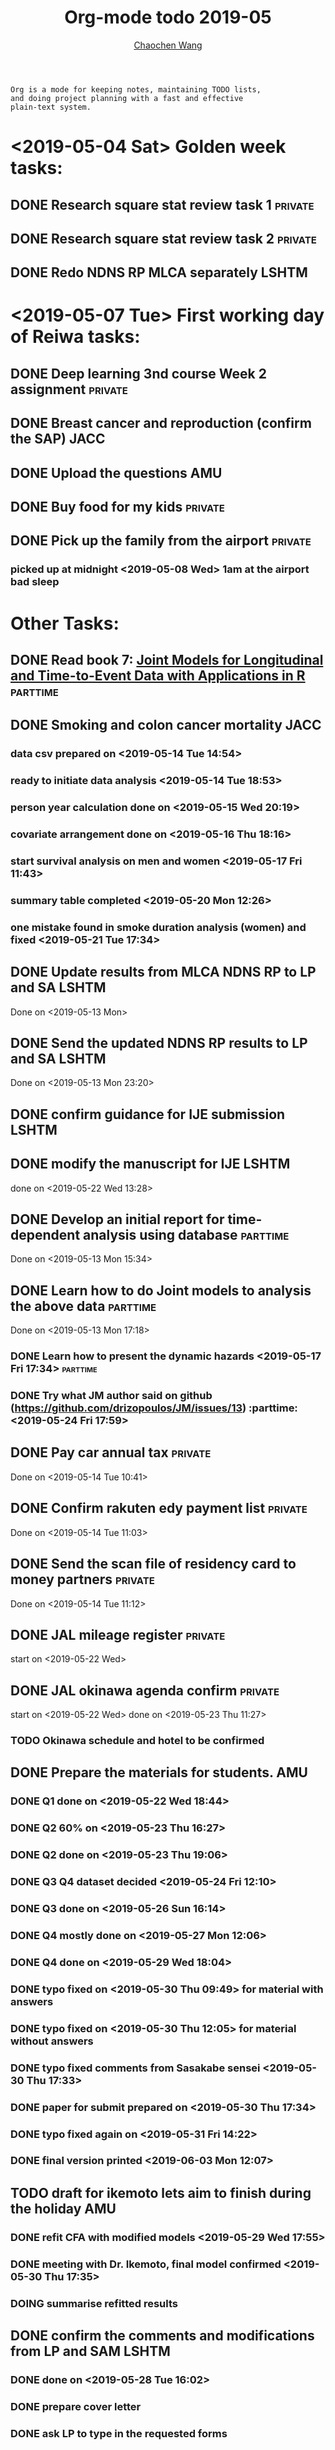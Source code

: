 
#+TITLE: Org-mode todo 2019-05
#+AUTHOR: [[https://wangcc.me][Chaochen Wang]]
#+EMAIL: chaochen@wangcc.me
#+OPTIONS: d:(not "LOGBOOK") date:t e:t email:t f:t inline:t num:t
#+OPTIONS: timestamp:t title:t toc:t todo:t |:t

#+BEGIN_EXAMPLE 
Org is a mode for keeping notes, maintaining TODO lists,
and doing project planning with a fast and effective 
plain-text system.
#+END_EXAMPLE

* <2019-05-04 Sat> Golden week tasks:
** DONE Research square stat review task 1                         :private:
** DONE Research square stat review task 2                         :private:
** DONE Redo NDNS RP MLCA separately                                 :LSHTM:

* <2019-05-07 Tue> First working day of Reiwa tasks: 
** DONE Deep learning 3nd course Week 2 assignment                 :private:
** DONE Breast cancer and reproduction (confirm the SAP)               :JACC:
DEADLINE: <2019-04-25 Thu>
** DONE Upload the questions                                            :AMU:
** DONE Buy food for my kids                                        :private:
** DONE Pick up the family from the airport                        :private:
*** picked up at midnight <2019-05-08 Wed> 1am at the airport bad sleep
* Other Tasks:
** DONE Read book 7: [[http://jmr.r-forge.r-project.org/index.html][Joint Models for Longitudinal and Time-to-Event Data with Applications in R]] :parttime:
** DONE Smoking and colon cancer mortality                            :JACC:
DEADLINE: <2019-05-17 Fri>
*** data csv prepared on <2019-05-14 Tue 14:54>
*** ready to initiate data analysis <2019-05-14 Tue 18:53>
*** person year calculation done on <2019-05-15 Wed 20:19>
*** covariate arrangement done on <2019-05-16 Thu 18:16>
*** start survival analysis on men and women <2019-05-17 Fri 11:43>
*** summary table completed <2019-05-20 Mon 12:26>
*** one mistake found in smoke duration analysis (women) and fixed <2019-05-21 Tue 17:34>
** DONE Update results from MLCA NDNS RP  to LP and SA               :LSHTM:
Done on <2019-05-13 Mon> 
** DONE Send the updated NDNS RP results to LP and SA                :LSHTM:
Done on <2019-05-13 Mon 23:20>
** DONE confirm guidance for IJE submission                          :LSHTM:
** DONE modify the manuscript for IJE                                :LSHTM:
done on <2019-05-22 Wed 13:28>
** DONE Develop an initial report for time-dependent analysis using database :parttime:
Done on <2019-05-13 Mon 15:34>
** DONE Learn how to do Joint models to analysis the above data   :parttime:
Done on <2019-05-13 Mon 17:18>
*** DONE Learn how to present the dynamic hazards <2019-05-17 Fri 17:34>               :parttime:
*** DONE Try what JM author said on github (https://github.com/drizopoulos/JM/issues/13) :parttime: <2019-05-24 Fri 17:59>
** DONE Pay car annual tax                                         :private:
Done on <2019-05-14 Tue 10:41>
** DONE Confirm rakuten edy payment list                           :private:
Done on <2019-05-14 Tue 11:03>
** DONE Send the scan file of residency card to money partners     :private:
Done on <2019-05-14 Tue 11:12>
** DONE JAL mileage register                                       :private:
start on <2019-05-22 Wed>
** DONE JAL okinawa agenda confirm                                 :private:
start on <2019-05-22 Wed> done on <2019-05-23 Thu 11:27>
*** TODO Okinawa schedule and hotel to be confirmed 
** DONE Prepare the materials for students.                            :AMU:
DEADLINE: <2019-05-30 Thu>
*** DONE Q1 done on <2019-05-22 Wed 18:44>
*** DONE Q2 60% on <2019-05-23 Thu 16:27>
*** DONE Q2 done on <2019-05-23 Thu 19:06>
*** DONE Q3 Q4 dataset decided <2019-05-24 Fri 12:10>
*** DONE Q3 done on <2019-05-26 Sun 16:14>
*** DONE Q4 mostly done on <2019-05-27 Mon 12:06>
*** DONE Q4 done on <2019-05-29 Wed 18:04>
*** DONE typo fixed on <2019-05-30 Thu 09:49> for material with answers
*** DONE typo fixed on <2019-05-30 Thu 12:05> for material without answers
*** DONE typo fixed comments from Sasakabe sensei <2019-05-30 Thu 17:33> 
*** DONE paper for submit prepared on <2019-05-30 Thu 17:34>
*** DONE typo fixed again on <2019-05-31 Fri 14:22> 
*** DONE final version printed <2019-06-03 Mon 12:07>
** TODO draft for ikemoto lets aim to finish during the holiday :AMU:
DEADLINE: <2019-06-24 Mon>
*** DONE refit CFA with modified models <2019-05-29 Wed 17:55> 
*** DONE meeting with Dr. Ikemoto, final model confirmed <2019-05-30 Thu 17:35>
*** DOING summarise refitted results 
** DONE confirm the comments and modifications from LP and SAM       :LSHTM:
*** DONE done on <2019-05-28 Tue 16:02>
*** DONE prepare cover letter 
*** DONE ask LP to type in the requested forms 
*** TODO other things needed to submission
** TODO Cluster analysis & Principal component analysis practical part :LSHTM:
** TODO Survival analysis [[https://wangcc.me/LSHTMlearningnote/-time-dependent-variables-frailty-model.html][Frailty models]]              :bookdown:books:LSHTM:
** TODO [[https://wangcc.me/LSHTMlearningnote/section-88.html][Bayesian statistics Chapter 9]];                :bookdown:books:LSHTM:
** TODO Read book 1: [[http://ywang.uchicago.edu/history/victim_ebook_070505.pdf][victim book]]                                   :reading:
*** until P224
** TODO Read book 2: [[https://www.amazon.co.jp/Correspondence-Analysis-Strategies-Probability-Statistics/dp/1119953243/ref=sr_1_5?__mk_ja_JP=%E3%82%AB%E3%82%BF%E3%82%AB%E3%83%8A&keywords=correspondence+analysis&qid=1557206502&s=gateway&sr=8-5][Correspondence analysis]]                    :LSHTM:
** TODO Read book 3: [[https://www.wiley.com/en-us/Bayesian+Biostatistics-p-9780470018231][Bayesian biostatistics]]:             :interests:reading:
** TODO Read book 4: [[https://www.cambridge.org/jp/academic/subjects/philosophy/philosophy-science/evidence-and-evolution-logic-behind-science?format=HB&isbn=9780521871884][Evidence and Evolution: The logic behind the science.]] :reading:
** TODO Read book 5: [[https://www.amazon.co.jp/Stan%E3%81%A8R%E3%81%A7%E3%83%99%E3%82%A4%E3%82%BA%E7%B5%B1%E8%A8%88%E3%83%A2%E3%83%87%E3%83%AA%E3%83%B3%E3%82%B0-Wonderful-R-%E6%9D%BE%E6%B5%A6-%E5%81%A5%E5%A4%AA%E9%83%8E/dp/4320112423/ref=sr_1_1?ie=UTF8&qid=1546839385&sr=8-1&keywords=wonderful+R][Wonderful R]]                                   :reading:
** TODO Read book 6: [[https://www.amazon.co.jp/Correspondence-Analysis-Practice-Interdisciplinary-Statistics/dp/1498731775][Correspondence analysis]]                         :LSHTM:
*** Chapter 5
** TODO Chinese Calligraphy(Lantingji Xu)                          :private:
** TODO Breast cancer and reproduction data preparation for Naito      :JACC:
** TODO [[https://www.coursera.org/learn/machine-learning/home/welcome][Machine Learning]] Week 9 tasks                              :private:
** TODO Deep learning Course 4 week 1                              :private:
** DONE Research square stat review                                :private:
DEADLINE: <2019-06-03 Mon>
*** done on <2019-06-03 Mon 12:06> 
** TODO Try time-dependent models on CRP, TG, TC, BNP, LDLC, HDLC :parttime:
*** TODO CRP time-dep 
*** TODO TG time-dep 
*** TODO TC time-dep
*** TODO BNP time-dep
*** TODO LDLC time-dep
*** TODO HDLC time-dep
